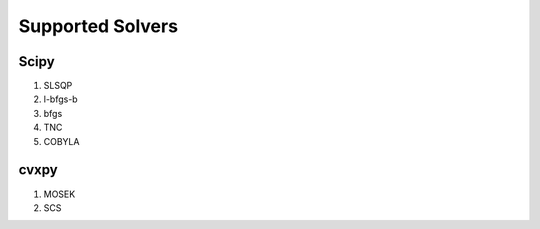 Supported Solvers
#################

Scipy
*****
#.  SLSQP
#.  l-bfgs-b
#.  bfgs
#.  TNC
#.  COBYLA

cvxpy
*****
#.  MOSEK
#.  SCS
